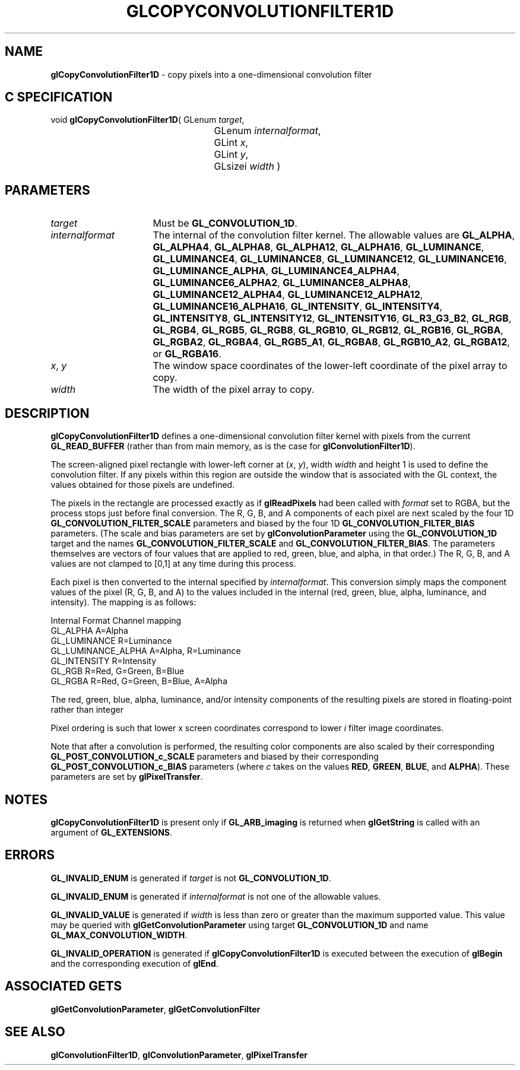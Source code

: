 '\" t  
'\"macro stdmacro
.ds Vn Version 1.2
.ds Dt 24 September 1999
.ds Re Release 1.2.1
.ds Dp May 22 14:45
.ds Dm 1 May 22 14:
.ds Xs 33614     7
.TH GLCOPYCONVOLUTIONFILTER1D 3G
.SH NAME
.B "glCopyConvolutionFilter1D
\- copy pixels into a one-dimensional convolution filter

.SH C SPECIFICATION
void \f3glCopyConvolutionFilter1D\fP(
GLenum \fItarget\fP,
.nf
.ta \w'\f3void \fPglCopyConvolutionFilter1D( 'u
	GLenum \fIinternalformat\fP,
	GLint \fIx\fP,
	GLint \fIy\fP,
	GLsizei \fIwidth\fP )
.fi

.SH PARAMETERS
.TP \w'\fIinternalformat\fP\ \ 'u 
\f2target\fP
Must be \%\f3GL_CONVOLUTION_1D\fP.
.TP
\f2internalformat\fP
The internal  of the convolution filter kernel.
The allowable values are
\%\f3GL_ALPHA\fP,
\%\f3GL_ALPHA4\fP,
\%\f3GL_ALPHA8\fP,
\%\f3GL_ALPHA12\fP,
\%\f3GL_ALPHA16\fP,
\%\f3GL_LUMINANCE\fP,
\%\f3GL_LUMINANCE4\fP,
\%\f3GL_LUMINANCE8\fP,
\%\f3GL_LUMINANCE12\fP,
\%\f3GL_LUMINANCE16\fP,
\%\f3GL_LUMINANCE_ALPHA\fP,
\%\f3GL_LUMINANCE4_ALPHA4\fP,
\%\f3GL_LUMINANCE6_ALPHA2\fP,
\%\f3GL_LUMINANCE8_ALPHA8\fP,
\%\f3GL_LUMINANCE12_ALPHA4\fP,
\%\f3GL_LUMINANCE12_ALPHA12\fP,
\%\f3GL_LUMINANCE16_ALPHA16\fP,
\%\f3GL_INTENSITY\fP,
\%\f3GL_INTENSITY4\fP,
\%\f3GL_INTENSITY8\fP,
\%\f3GL_INTENSITY12\fP,
\%\f3GL_INTENSITY16\fP,
\%\f3GL_R3_G3_B2\fP,
\%\f3GL_RGB\fP,
\%\f3GL_RGB4\fP,
\%\f3GL_RGB5\fP,
\%\f3GL_RGB8\fP,
\%\f3GL_RGB10\fP,
\%\f3GL_RGB12\fP,
\%\f3GL_RGB16\fP,
\%\f3GL_RGBA\fP,
\%\f3GL_RGBA2\fP,
\%\f3GL_RGBA4\fP,
\%\f3GL_RGB5_A1\fP,
\%\f3GL_RGBA8\fP,
\%\f3GL_RGB10_A2\fP,
\%\f3GL_RGBA12\fP, or
\%\f3GL_RGBA16\fP.
.TP
\f2x\fP, \f2y\fP
The window space coordinates of the lower-left coordinate of the
pixel array to copy.
.TP
\f2width\fP
The width of the pixel array to copy.
.SH DESCRIPTION
\%\f3glCopyConvolutionFilter1D\fP defines a one-dimensional convolution filter kernel with pixels
from the current \%\f3GL_READ_BUFFER\fP (rather than from main memory, 
as is the case for \%\f3glConvolutionFilter1D\fP).
.sp
The screen-aligned pixel rectangle with lower-left corner at (\f2x\fP,\ \f2y\fP),
width \f2width\fP and height 1 is used to define
the convolution filter.  If any pixels within this region are 
outside the window that is associated with the GL context, the 
values obtained for those pixels are undefined.
.sp
The pixels in the rectangle are processed exactly as if \%\f3glReadPixels\fP 
had been called with \f2format\fP
set to RGBA, but the process stops just before final conversion.  
The R, G, B, and A components of each pixel are next scaled by the four
1D \%\f3GL_CONVOLUTION_FILTER_SCALE\fP parameters and biased by the
four 1D \%\f3GL_CONVOLUTION_FILTER_BIAS\fP parameters.
(The scale and bias parameters are set by \%\f3glConvolutionParameter\fP
using the \%\f3GL_CONVOLUTION_1D\fP target and the names
\%\f3GL_CONVOLUTION_FILTER_SCALE\fP and \%\f3GL_CONVOLUTION_FILTER_BIAS\fP.
The parameters themselves are vectors of four values that are applied to red,
green, blue, and alpha, in that order.)
The R, G, B, and A values are not clamped to [0,1] at any time during this
process.
.sp
Each pixel is then converted to the internal  specified by
\f2internalformat\fP.
This conversion simply maps the component values of the pixel (R, G, B,
and A) to the values included in the internal  (red, green, blue,
alpha, luminance, and intensity).  The mapping is as follows:
.sp

.Bd -literal
 Internal Format     Channel mapping
 GL_ALPHA            A=Alpha
 GL_LUMINANCE        R=Luminance
 GL_LUMINANCE_ALPHA  A=Alpha, R=Luminance
 GL_INTENSITY        R=Intensity
 GL_RGB              R=Red, G=Green, B=Blue
 GL_RGBA             R=Red, G=Green, B=Blue, A=Alpha
.Ed

.sp
The red, green, blue, alpha, luminance, and/or intensity components of
the resulting pixels are stored in floating-point rather than integer
.
.sp
Pixel ordering is such that lower x screen coordinates correspond to 
lower \f2i\fP filter image coordinates.
.PP
Note that after a convolution is performed, the resulting color
components are also scaled by their corresponding
\%\f3GL_POST_CONVOLUTION_c_SCALE\fP parameters and biased by their
corresponding \%\f3GL_POST_CONVOLUTION_c_BIAS\fP parameters (where
\f2c\fP takes on the values \f3RED\fP, \f3GREEN\fP, \f3BLUE\fP, and
\f3ALPHA\fP).
These parameters are set by \%\f3glPixelTransfer\fP.
.SH NOTES
\%\f3glCopyConvolutionFilter1D\fP is present only if \%\f3GL_ARB_imaging\fP is returned when \%\f3glGetString\fP
is called with an argument of \%\f3GL_EXTENSIONS\fP.
.SH ERRORS
\%\f3GL_INVALID_ENUM\fP is generated if \f2target\fP is not
\%\f3GL_CONVOLUTION_1D\fP.
.P
\%\f3GL_INVALID_ENUM\fP is generated if \f2internalformat\fP is not one of the
allowable values.
.P
\%\f3GL_INVALID_VALUE\fP is generated if \f2width\fP is less than zero or greater
than the maximum supported value.
This value may be queried with \%\f3glGetConvolutionParameter\fP
using target \%\f3GL_CONVOLUTION_1D\fP and name
\%\f3GL_MAX_CONVOLUTION_WIDTH\fP.
.P
\%\f3GL_INVALID_OPERATION\fP is generated if \%\f3glCopyConvolutionFilter1D\fP is executed
between the execution of \%\f3glBegin\fP and the corresponding
execution of \%\f3glEnd\fP.
.SH ASSOCIATED GETS
\%\f3glGetConvolutionParameter\fP, \%\f3glGetConvolutionFilter\fP
.SH SEE ALSO
\%\f3glConvolutionFilter1D\fP,
\%\f3glConvolutionParameter\fP,
\%\f3glPixelTransfer\fP
